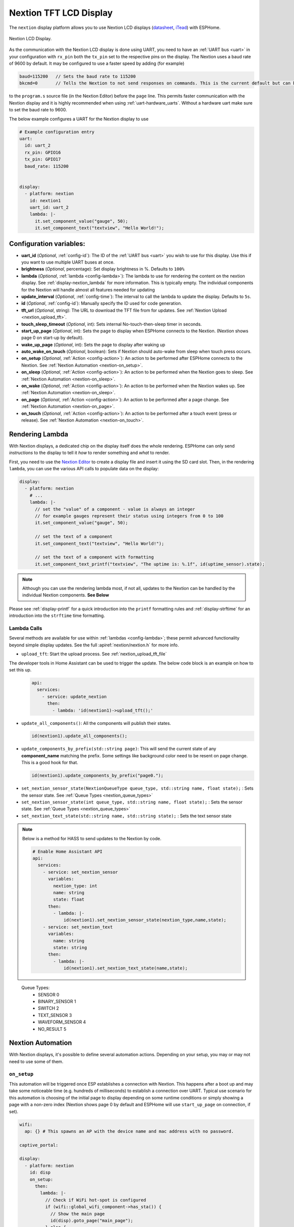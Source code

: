 Nextion TFT LCD Display
=======================

.. seo::
    :description: Instructions for setting up Nextion TFT LCD displays
    :image: nextion.jpg

The ``nextion`` display platform allows you to use Nextion LCD displays (`datasheet <https://nextion.itead.cc/resources/datasheets/>`__,
`iTead <https://www.itead.cc/display/nextion.html>`__)
with ESPHome.

.. figure:: images/nextion-full.jpg
    :align: center
    :width: 75.0%

    Nextion LCD Display.

As the communication with the Nextion LCD display is done using UART, you need to have an :ref:`UART bus <uart>`
in your configuration with ``rx_pin`` both the ``tx_pin`` set to the respective pins on the display.
The Nextion uses a baud rate of 9600 by default. It may be configured to use a faster speed by adding (for
example) 

.. code-block:: c++

    baud=115200   // Sets the baud rate to 115200
    bkcmd=0       // Tells the Nextion to not send responses on commands. This is the current default but can be set just in case

 
  
to the ``program.s`` source file (in the Nextion Editor) before the ``page`` line.
This permits faster communication with the Nextion display and it is highly recommended when using :ref:`uart-hardware_uarts`. Without a hardware uart make sure to set the baud rate to 9600.


The below example configures a UART for the Nextion display to use

.. code-block:: yaml

    # Example configuration entry
    uart:
      id: uart_2
      rx_pin: GPIO16
      tx_pin: GPIO17
      baud_rate: 115200


    display:
      - platform: nextion
        id: nextion1
        uart_id: uart_2      
        lambda: |-
          it.set_component_value("gauge", 50);
          it.set_component_text("textview", "Hello World!");

Configuration variables:
------------------------

- **uart_id** (*Optional*, :ref:`config-id`): The ID of the :ref:`UART bus <uart>` you wish to use for this display.
  Use this if you want to use multiple UART buses at once.
- **brightness** (*Optional*, percentage): Set display brightness in %. Defaults to ``100%``
- **lambda** (*Optional*, :ref:`lambda <config-lambda>`): The lambda to use for rendering the content on the nextion display.
  See :ref:`display-nextion_lambda` for more information. This is typically empty. The individual components for the Nextion will handle almost all features needed for updating
- **update_interval** (*Optional*, :ref:`config-time`): The interval to call the lambda to update the display.
  Defaults to ``5s``.
- **id** (*Optional*, :ref:`config-id`): Manually specify the ID used for code generation.
- **tft_url** (*Optional*, string): The URL to download the TFT file from for updates. See :ref:`Nextion Upload <nextion_upload_tft>`.
- **touch_sleep_timeout** (*Optional*, int): Sets internal No-touch-then-sleep timer in seconds.
- **start_up_page** (*Optional*, int): Sets the page to display when ESPHome connects to the Nextion. (Nextion shows page 0 on start-up by default).
- **wake_up_page** (*Optional*, int): Sets the page to display after waking up
- **auto_wake_on_touch** (*Optional*, boolean): Sets if Nextion should auto-wake from sleep when touch press occurs.
- **on_setup** (*Optional*, :ref:`Action <config-action>`): An action to be performed after ESPHome connects to the Nextion. See :ref:`Nextion Automation <nextion-on_setup>`.
- **on_sleep** (*Optional*, :ref:`Action <config-action>`): An action to be performed when the Nextion goes to sleep. See :ref:`Nextion Automation <nextion-on_sleep>`.
- **on_wake** (*Optional*, :ref:`Action <config-action>`): An action to be performed when the Nextion wakes up. See :ref:`Nextion Automation <nextion-on_sleep>`.
- **on_page** (*Optional*, :ref:`Action <config-action>`): An action to be performed after a page change. See :ref:`Nextion Automation <nextion-on_page>`.
- **on_touch** (*Optional*, :ref:`Action <config-action>`): An action to be performed after a touch event (press or release). See :ref:`Nextion Automation <nextion-on_touch>`.
  
.. _display-nextion_lambda:

Rendering Lambda
----------------

With Nextion displays, a dedicated chip on the display itself does the whole rendering. ESPHome can only
send *instructions* to the display to tell it *how* to render something and *what* to render.

First, you need to use the `Nextion Editor <https://nextion.tech/nextion-editor/>`__ to
create a display file and insert it using the SD card slot. Then, in the rendering ``lambda``, you can use the various API calls
to populate data on the display:

.. code-block:: yaml

    display:
      - platform: nextion
        # ...
        lambda: |-
          // set the "value" of a component - value is always an integer
          // for example gauges represent their status using integers from 0 to 100
          it.set_component_value("gauge", 50);

          // set the text of a component
          it.set_component_text("textview", "Hello World!");

          // set the text of a component with formatting
          it.set_component_text_printf("textview", "The uptime is: %.1f", id(uptime_sensor).state);

.. note::

    Although you can use the rendering lambda most, if not all, updates to the Nextion can be handled by the individual Nextion components. **See Below**

Please see :ref:`display-printf` for a quick introduction into the ``printf`` formatting rules and
:ref:`display-strftime` for an introduction into the ``strftime`` time formatting.

Lambda Calls
************

Several methods are available for use within :ref:`lambdas <config-lambda>`; these permit advanced functionality beyond simple
display updates. See the full :apiref:`nextion/nextion.h` for more info. 

.. _nextion_upload_tft:

- ``upload_tft``: Start the upload process. See :ref:`nextion_upload_tft_file`

The developer tools in Home Assistant can be used to trigger the update. The below code block is an example on how to set this up.
  .. code-block:: yaml

      api:
        services:
          - service: update_nextion
            then:
              - lambda: 'id(nextion1)->upload_tft();' 

.. _nextion_update_all_components:

- ``update_all_components()``: All the components will publish their states.

  .. code-block:: c++

      id(nextion1).update_all_components();

.. _update_components_by_prefix:

- ``update_components_by_prefix(std::string page)``: This will send the current state of any **component_name** matching the prefix. Some settings like background color need to be resent on page change. This is a good hook for that.

  .. code-block:: c++

      id(nextion1).update_components_by_prefix("page0.");

.. _set_nextion_sensor_state:

- ``set_nextion_sensor_state(NextionQueueType queue_type, std::string name, float state);`` : Sets the sensor state. See :ref:`Queue Types <nextion_queue_types>`
- ``set_nextion_sensor_state(int queue_type, std::string name, float state);`` : Sets the sensor state. See :ref:`Queue Types <nextion_queue_types>`

- ``set_nextion_text_state(std::string name, std::string state);`` : Sets the text sensor state

.. note::

    Below is a method for HASS to send updates to the Nextion by code.

    .. code-block:: yaml

        # Enable Home Assistant API
        api:
          services:
            - service: set_nextion_sensor
              variables:
                nextion_type: int
                name: string
                state: float
              then:
                - lambda: |-
                    id(nextion1).set_nextion_sensor_state(nextion_type,name,state);
            - service: set_nextion_text
              variables:
                name: string
                state: string
              then:
                - lambda: |-
                    id(nextion1).set_nextion_text_state(name,state);

.. _nextion_queue_types:

 Queue Types: 
  - SENSOR            0
  - BINARY_SENSOR     1
  - SWITCH            2
  - TEXT_SENSOR       3
  - WAVEFORM_SENSOR   4
  - NO_RESULT         5

.. _display-nextion_automation:

Nextion Automation
------------------

With Nextion displays, it's possible to define several automation actions. Depending on your setup, you may or may not need to use some of them.

.. _nextion-on_setup:

``on_setup``
************

This automation will be triggered once ESP establishes a connection with Nextion. This happens after a boot up and may take some
noticeable time (e.g. hundreds of milliseconds) to establish a connection over UART. Typical use scenario for this automation is choosing of the initial
page to display depending on some runtime conditions or simply showing a page with a non-zero index (Nextion shows page 0 by default and ESPHome will
use ``start_up_page`` on connection, if set).

.. code-block:: yaml

    wifi:
      ap: {} # This spawns an AP with the device name and mac address with no password.

    captive_portal:

    display:
      - platform: nextion
        id: disp
        on_setup:
          then:
            lambda: |-
              // Check if WiFi hot-spot is configured
              if (wifi::global_wifi_component->has_sta()) {
                // Show the main page
                id(disp).goto_page("main_page");
              } else {
                // Show WiFi Access Point QR code for captive portal, see https://qifi.org/
                id(disp).goto_page("wifi_qr_page");
              }

.. _nextion-on_sleep:

``on_sleep / on_wake``
**********************

The action is called before and after Nextion goes to sleep mode. Nextion is not responsive while in sleep mode. Use these triggers to prepare your code
for that and :ref:`force-update <nextion_update_all_components>` the on-screen content once it's back.

.. _nextion-on_page:

``on_page``
***********

This automation is triggered when a page is changed on the Nextion display. This includes both ESP and Nextion initiated page changes.
ESP initiates a page change by calling ``goto_page("page_name")`` or ``goto_page(page_id)`` function. Nextion can change pages as a reaction to user's activity (e.g. clicks) or using a timer.
In either case, this automation can be helpful to update on-screen controls for the newly displayed page.

If you fully own your Nextoin HMI design and follow the best practice of setting the components' vscope to global in the Nextion Editor, you'll probably never need this trigger.
However, if this is not the case and all / some of your UI components have local visibility scope, ``on_page`` will be your remedy. Here you can initiate updates of the relevant components.

Before actually updating components, you need to understand which page Nextion was switched to. ``x`` argument will contain a page id integer.
Once you know the page id, it's time to update the components. Two strategies would be possible. The first one is to use :ref:`Nextion Sensors <nextion_sensor>` for every UI field and use one of the
:ref:`update functions <nextion_update_all_components>`. The second is to manually set component text or value for each field:

.. code-block:: yaml

    on_page:
      then:
        lambda: |-
          switch (x) {
            case 0x02: // wifi_qr_page
              // Manually trigger update for controls on page 0x02 here
              id(disp).set_component_text_printf("qr_wifi", "WIFI:T:nopass;S:%s;P:;;", wifi::global_wifi_component->get_ap().get_ssid().c_str());
              break;
          }

.. _nextion-on_touch:

``on_touch``
***********

This automation is triggered when a component is pressed or released on the Nextion display.

The following arguments will be available:
  - ``page_id``: Contains the id (integer) of the page where the touch happened.
  - ``component_id``: Contains the id (integer) of the component touched. It's required that the component have "Send Component ID" enabled either for "Touch Press Event" and/or "Touch Release Event".
  - ``touch_event``: It will be ``true`` for a "press" event, or ``false`` for a "release" event.

.. code-block:: yaml
    on_touch:
      then:
        lambda: |-
          ESP_LOGD("nextion.on_touch", "Nextion touch event detected!");
          ESP_LOGD("nextion.on_touch", "Page Id: %i", page_id);
          ESP_LOGD("nextion.on_touch", "Component Id: %i", component_id);
          ESP_LOGD("nextion.on_touch", "Event type: %s", touch_event ? "Press" : "Release");

.. _nextion_upload_tft_file:

Uploading A TFT File
--------------------
This will download the file from the tft_url and will transfer it over the UART to the Nextion.
Once completed both the ESP and Nextion will reboot. During the upload process esphome will be 
unresponsive and no logging will take place. This uses the same protocol as the Nextion editor and
only updates the changes of the TFT file. If HTTPS/SSL is enabled it will be about 1kB/sec.

.. warning::

    If :ref:`uart-hardware_uarts` are not available then inconsistent results WILL occur. Lowering the speed to 9600 baud may help.


To host the TFT file you can use Home Assistant itself or any other web server. HTTPS, while always recommended on any network, will greatly reduce the upload speed.

Home Assistant
**************
To host the TFT file from Home Assistant, create a www directory if it doesn't exist in your config 
directory. You can create a subdirectory for those files as well.

For example if the file is located
under your configuration directory ``www/tft/default.tft`` the URL to access it will be
``http(s)://your_home_assistant_url:port/local/tft/default.tft``

NGINX
*****

`NGINX <https://www.nginx.com/>`__

The below NGINX example configuration will serve files out of the /var/www/nextion directory.

.. code-block:: nginx

    server {
      listen 80;    
      access_log  /var/log/nginx/nextion_access.log;    
      error_log  /var/log/nginx/nextion_error.log;
      root /var/www/nextion;
    }



Components
----------
This library supports a few different components allowing communication back and forth from HA <-> MCU <-> Nextion.

.. note::

    If the Nextion is sleeping or if the component was set to be hidden, it will not update its components even if updates are sent.
    After the Nextion wakes up, all components will send their states to the Nextion to get around this.

With the exception of the :doc:`../binary_sensor/nextion` that has the ``page_id``/``component_id`` options configured, the example below illustrates:
 - Polling the Nextion for updates
 - Dynamic updates sent from the Nextion to the ESP device

 .. code-block:: yaml

     sensor:
       - platform: nextion
         nextion_id: nextion1
         name: "n0"
         component_name: n0
       - platform: nextion
         id: current_page
         name: "current_page"
         variable_name: dp
         update_interval: 1s


Note that the first one requires a custom protocol to be included in the Nextion display's code/configuration. See the individual components for more detail.

See Also
--------

- :doc:`index`
- :doc:`../binary_sensor/nextion`
- :doc:`../sensor/nextion`
- :doc:`../switch/nextion`
- :doc:`../text_sensor/nextion`
- :doc:`../uart`
- :apiref:`nextion/nextion.h`
- `Simple Nextion Library <https://github.com/bborncr/nextion>`__ by `Bentley Born <https://github.com/bborncr>`__
- `Official Nextion Library <https://github.com/itead/ITEADLIB_Arduino_Nextion>`__ by `iTead <https://www.itead.cc/>`__
- :ghedit:`Edit`
